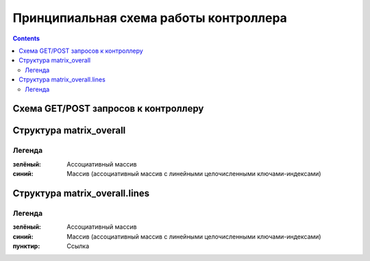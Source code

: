 .. _luci-san_work_describing:
.. vim: syntax=rst
.. vim: textwidth=72
.. vim: spell spelllang=ru,en

=======================================
Принципиальная схема работы контроллера
=======================================

.. contents::

Схема GET/POST запросов к контроллеру
=====================================
.. image:: description_process.png
   :scale: 85
   :align: center

Структура matrix_overall
========================
.. image:: description_matrix.png
   :scale: 50
   :align: center

Легенда
-------
:зелёный:
 Ассоциативный массив
:синий:
 Массив (ассоциативный массив с линейными целочисленными ключами-индексами)

Структура matrix_overall.lines
==============================
.. image:: description_lines.png
   :scale: 40
   :align: center

Легенда
-------
:зелёный:
 Ассоциативный массив
:синий:
 Массив (ассоциативный массив с линейными целочисленными ключами-индексами)
:пунктир:
 Ссылка
